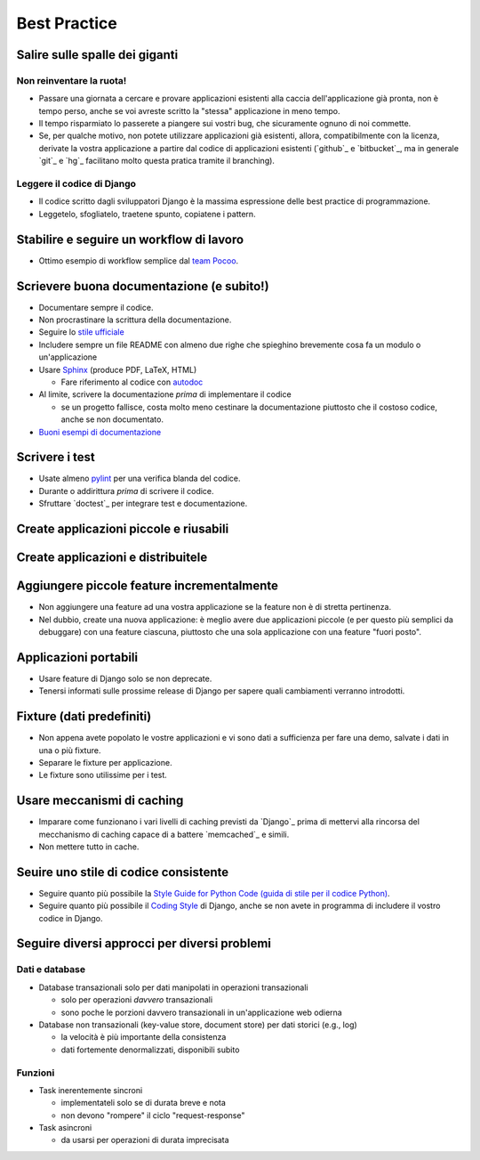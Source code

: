 .. -*- coding: utf-8 -*-

.. _best_practice-index:

=============
Best Practice
=============

.. _best_practice-giants:

Salire sulle spalle dei giganti
===============================

Non reinventare la ruota!
-------------------------
* Passare una giornata a cercare e provare applicazioni esistenti alla
  caccia dell'applicazione già pronta, non è tempo perso, anche se voi
  avreste scritto la "stessa" applicazione in meno tempo.
  
* Il tempo risparmiato lo passerete a piangere sui vostri bug, che
  sicuramente ognuno di noi commette.
  
* Se, per qualche motivo, non potete utilizzare applicazioni già
  esistenti, allora, compatibilmente con la licenza, derivate la
  vostra applicazione a partire dal codice di applicazioni esistenti
  (`github`_ e `bitbucket`_, ma in generale `git`_ e `hg`_ facilitano
  molto questa pratica tramite il branching).

Leggere il codice di Django
---------------------------
* Il codice scritto dagli sviluppatori Django è la massima espressione
  delle best practice di programmazione.
  
* Leggetelo, sfogliatelo, traetene spunto, copiatene i pattern.

.. _best_practice-workflow:

Stabilire e seguire un workflow di lavoro
=========================================
* Ottimo esempio di workflow semplice dal `team Pocoo
  <http://www.pocoo.org/internal/release-management/>`_.

.. _best_practice-doc:

Scrievere buona documentazione (e subito!)
==========================================
* Documentare sempre il codice.
* Non procrastinare la scrittura della documentazione.
* Seguire lo `stile ufficiale
  <https://docs.djangoproject.com/en/1.3/internals/contributing/#documentation-style>`_

* Includere sempre un file README con almeno due righe che spieghino
  brevemente cosa fa un modulo o un'applicazione
* Usare `Sphinx <http://sphinx.pocoo.org/>`_ (produce PDF, LaTeX,
  HTML)

  * Fare riferimento al codice con `autodoc
    <http://sphinx.pocoo.org/tutorial.html#autodoc>`_

* Al limite, scrivere la documentazione *prima* di implementare il codice

  * se un progetto fallisce, costa molto meno cestinare la
    documentazione piuttosto che il costoso codice, anche se non
    documentato.

* `Buoni esempi di documentazione
  <http://sphinx.pocoo.org/examples.html#books-produced-using-sphinx>`_

.. _best_practice-test:

Scrivere i test
===============
* Usate almeno `pylint <http://pypi.python.org/pypi/pylint>`_ per una
  verifica blanda del codice.
* Durante o addirittura *prima* di scrivere il codice.
* Sfruttare `doctest`_ per integrare test e documentazione.

.. seealso::
   :ref:`testing-index`

.. _best_practice-reusable:

Create applicazioni piccole e riusabili
=======================================

.. _best_prctice-distribute:

Create applicazioni e distribuitele
===================================

.. seealso::
   :ref:`applicazioni_riusabili-index`

.. _best_practice-incremental-features:

Aggiungere piccole feature incrementalmente
===========================================
* Non aggiungere una feature ad una vostra applicazione se la feature
  non è di stretta pertinenza.

* Nel dubbio, create una nuova applicazione: è meglio avere due
  applicazioni piccole (e per questo più semplici da debuggare) con
  una feature ciascuna, piuttosto che una sola applicazione con una
  feature "fuori posto".

Applicazioni portabili
======================
* Usare feature di Django solo se non deprecate.
* Tenersi informati sulle prossime release di Django per sapere quali
  cambiamenti verranno introdotti.

Fixture (dati predefiniti)
==========================
* Non appena avete popolato le vostre applicazioni e vi sono dati a
  sufficienza per fare una demo, salvate i dati in una o più fixture.
* Separare le fixture per applicazione.
* Le fixture sono utilissime per i test.


Usare meccanismi di caching
===========================
* Imparare come funzionano i vari livelli di caching previsti da
  `Django`_ prima di mettervi alla rincorsa del mecchanismo di caching
  capace di a battere `memcached`_ e simili.
* Non mettere tutto in cache.


Seuire uno stile di codice consistente
======================================
* Seguire quanto più possibile la `Style Guide for Python Code (guida
  di stile per il codice Python)
  <http://www.python.org/dev/peps/pep-0008/>`_.
* Seguire quanto più possibile il `Coding Style
  <https://docs.djangoproject.com/en/dev/internals/contributing/writing-code/coding-style/>`_
  di Django, anche se non avete in programma di includere il vostro
  codice in Django.

.. _best_practice-approaches:

Seguire diversi approcci per diversi problemi
=============================================

Dati e database
---------------
* Database transazionali solo per dati manipolati in operazioni
  transazionali

  * solo per operazioni *davvero* transazionali
  * sono poche le porzioni davvero transazionali in un'applicazione
    web odierna


* Database non transazionali (key-value store, document store) per
  dati storici (e.g., log)

  * la velocità è più importante della consistenza
  * dati fortemente denormalizzati, disponibili subito

Funzioni
--------
* Task inerentemente sincroni

  * implementateli solo se di durata breve e nota
  * non devono "rompere" il ciclo "request-response"

* Task asincroni
  
  * da usarsi per operazioni di durata imprecisata


